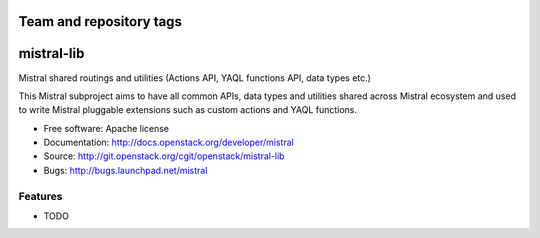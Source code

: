 ========================
Team and repository tags
========================

.. image:: http://governance.openstack.org/badges/mistral-lib.svg
    :target: http://governance.openstack.org/reference/tags/index.html

.. Change things from this point on

===========
mistral-lib
===========

Mistral shared routings and utilities (Actions API, YAQL functions API, data types etc.)

This Mistral subproject aims to have all common APIs, data types and utilities shared
across Mistral ecosystem and used to write Mistral pluggable extensions such as custom
actions and YAQL functions.

* Free software: Apache license
* Documentation: http://docs.openstack.org/developer/mistral
* Source: http://git.openstack.org/cgit/openstack/mistral-lib
* Bugs: http://bugs.launchpad.net/mistral

Features
--------

* TODO
